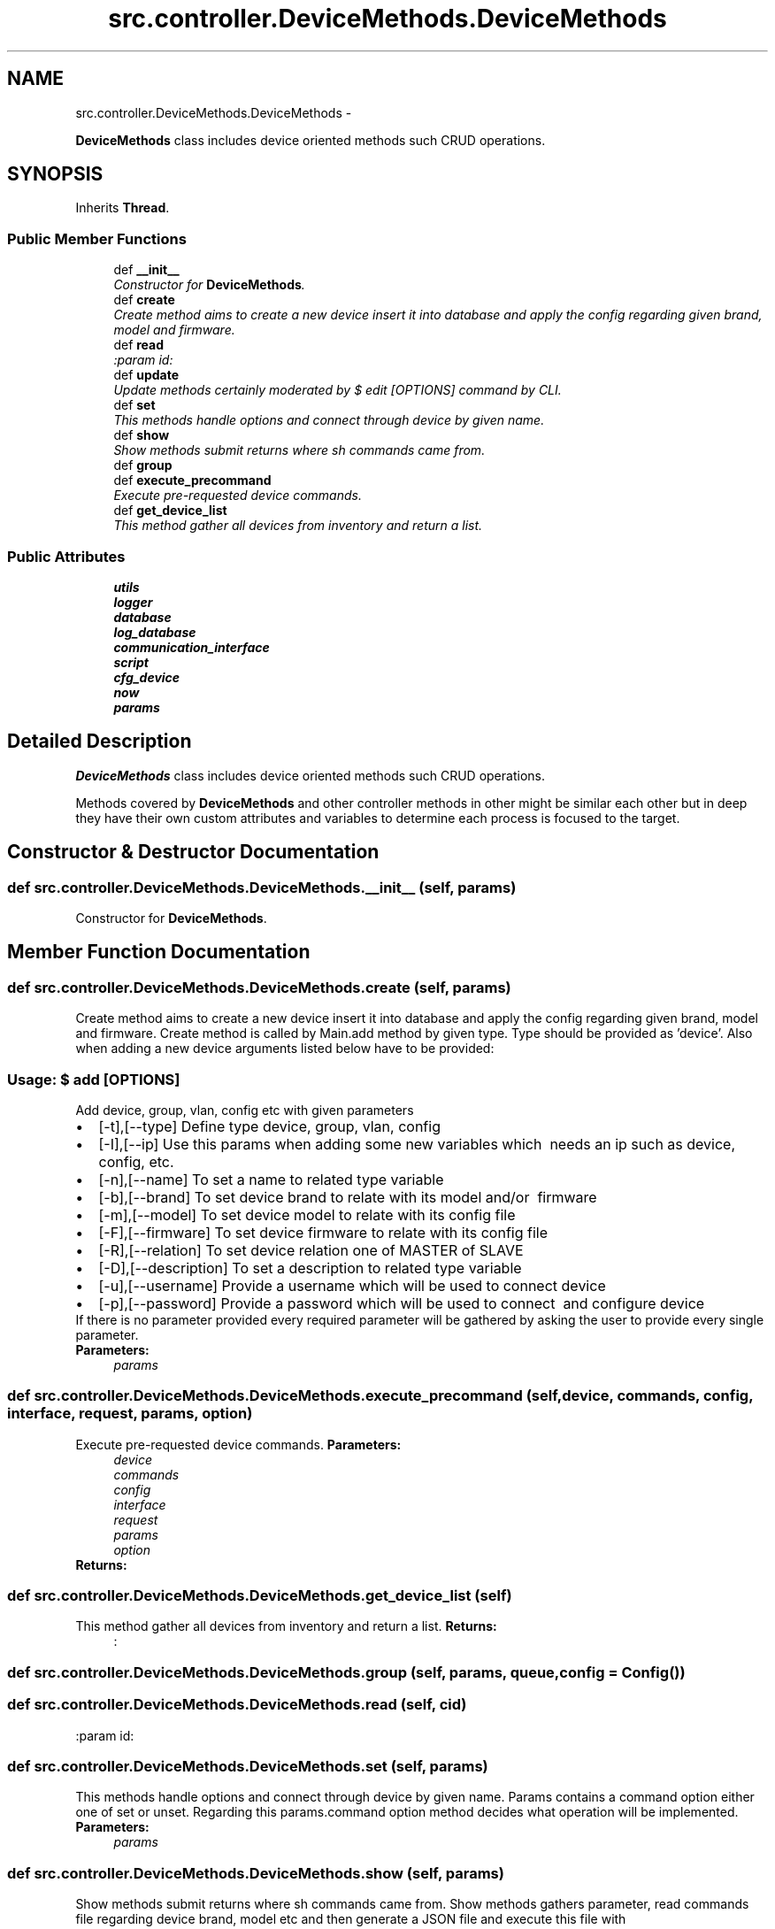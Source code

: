 .TH "src.controller.DeviceMethods.DeviceMethods" 3 "Thu May 2 2013" "Version v1.1.0" "Labris Wireless Access Point Controller" \" -*- nroff -*-
.ad l
.nh
.SH NAME
src.controller.DeviceMethods.DeviceMethods \- 
.PP
\fBDeviceMethods\fP class includes device oriented methods such CRUD operations\&.  

.SH SYNOPSIS
.br
.PP
.PP
Inherits \fBThread\fP\&.
.SS "Public Member Functions"

.in +1c
.ti -1c
.RI "def \fB__init__\fP"
.br
.RI "\fIConstructor for \fBDeviceMethods\fP\&. \fP"
.ti -1c
.RI "def \fBcreate\fP"
.br
.RI "\fICreate method aims to create a new device insert it into database and apply the config regarding given brand, model and firmware\&. \fP"
.ti -1c
.RI "def \fBread\fP"
.br
.RI "\fI:param id: \fP"
.ti -1c
.RI "def \fBupdate\fP"
.br
.RI "\fIUpdate methods certainly moderated by $ edit [OPTIONS] command by CLI\&. \fP"
.ti -1c
.RI "def \fBset\fP"
.br
.RI "\fIThis methods handle options and connect through device by given name\&. \fP"
.ti -1c
.RI "def \fBshow\fP"
.br
.RI "\fIShow methods submit returns where sh commands came from\&. \fP"
.ti -1c
.RI "def \fBgroup\fP"
.br
.ti -1c
.RI "def \fBexecute_precommand\fP"
.br
.RI "\fIExecute pre-requested device commands\&. \fP"
.ti -1c
.RI "def \fBget_device_list\fP"
.br
.RI "\fIThis method gather all devices from inventory and return a list\&. \fP"
.in -1c
.SS "Public Attributes"

.in +1c
.ti -1c
.RI "\fButils\fP"
.br
.ti -1c
.RI "\fBlogger\fP"
.br
.ti -1c
.RI "\fBdatabase\fP"
.br
.ti -1c
.RI "\fBlog_database\fP"
.br
.ti -1c
.RI "\fBcommunication_interface\fP"
.br
.ti -1c
.RI "\fBscript\fP"
.br
.ti -1c
.RI "\fBcfg_device\fP"
.br
.ti -1c
.RI "\fBnow\fP"
.br
.ti -1c
.RI "\fBparams\fP"
.br
.in -1c
.SH "Detailed Description"
.PP 
\fBDeviceMethods\fP class includes device oriented methods such CRUD operations\&. 

Methods covered by \fBDeviceMethods\fP and other controller methods in other might be similar each other but in deep they have their own custom attributes and variables to determine each process is focused to the target\&. 
.SH "Constructor & Destructor Documentation"
.PP 
.SS "def src\&.controller\&.DeviceMethods\&.DeviceMethods\&.__init__ (self, params)"

.PP
Constructor for \fBDeviceMethods\fP\&. 
.SH "Member Function Documentation"
.PP 
.SS "def src\&.controller\&.DeviceMethods\&.DeviceMethods\&.create (self, params)"

.PP
Create method aims to create a new device insert it into database and apply the config regarding given brand, model and firmware\&. Create method is called by Main\&.add method by given type\&. Type should be provided as 'device'\&. Also when adding a new device arguments listed below have to be provided:
.PP
.SS "Usage: $ add [OPTIONS]"
.PP
Add device, group, vlan, config etc with given parameters 
.PD 0

.IP "\(bu" 2
[-t],[--type] Define type device, group, vlan, config 
.IP "\(bu" 2
[-I],[--ip] Use this params when adding some new variables which  needs an ip such as device, config, etc\&. 
.IP "\(bu" 2
[-n],[--name] To set a name to related type variable 
.IP "\(bu" 2
[-b],[--brand] To set device brand to relate with its model and/or  firmware 
.IP "\(bu" 2
[-m],[--model] To set device model to relate with its config file  
.IP "\(bu" 2
[-F],[--firmware] To set device firmware to relate with its config file 
.IP "\(bu" 2
[-R],[--relation] To set device relation one of MASTER of SLAVE 
.IP "\(bu" 2
[-D],[--description] To set a description to related type variable  
.IP "\(bu" 2
[-u],[--username] Provide a username which will be used to connect device 
.IP "\(bu" 2
[-p],[--password] Provide a password which will be used to connect  and configure device 
.PP
.PP
If there is no parameter provided every required parameter will be gathered by asking the user to provide every single parameter\&.
.PP
\fBParameters:\fP
.RS 4
\fIparams\fP 
.RE
.PP

.SS "def src\&.controller\&.DeviceMethods\&.DeviceMethods\&.execute_precommand (self, device, commands, config, interface, request, params, option)"

.PP
Execute pre-requested device commands\&. \fBParameters:\fP
.RS 4
\fIdevice\fP 
.br
\fIcommands\fP 
.br
\fIconfig\fP 
.br
\fIinterface\fP 
.br
\fIrequest\fP 
.br
\fIparams\fP 
.br
\fIoption\fP 
.RE
.PP
\fBReturns:\fP
.RS 4
.RE
.PP

.SS "def src\&.controller\&.DeviceMethods\&.DeviceMethods\&.get_device_list (self)"

.PP
This method gather all devices from inventory and return a list\&. \fBReturns:\fP
.RS 4
: 
.RE
.PP

.SS "def src\&.controller\&.DeviceMethods\&.DeviceMethods\&.group (self, params, queue, config = \fC\fBConfig\fP()\fP)"

.SS "def src\&.controller\&.DeviceMethods\&.DeviceMethods\&.read (self, cid)"

.PP
:param id: 
.SS "def src\&.controller\&.DeviceMethods\&.DeviceMethods\&.set (self, params)"

.PP
This methods handle options and connect through device by given name\&. Params contains a command option either one of set or unset\&. Regarding this params\&.command option method decides what operation will be implemented\&.
.PP
\fBParameters:\fP
.RS 4
\fIparams\fP 
.RE
.PP

.SS "def src\&.controller\&.DeviceMethods\&.DeviceMethods\&.show (self, params)"

.PP
Show methods submit returns where sh commands came from\&. Show methods gathers parameter, read commands file regarding device brand, model etc and then generate a JSON file and execute this file with CommunicationInterface
.PP
: object 
.PP
\fBParameters:\fP
.RS 4
\fIparams\fP 
.RE
.PP

.SS "def src\&.controller\&.DeviceMethods\&.DeviceMethods\&.update (self, params)"

.PP
Update methods certainly moderated by $ edit [OPTIONS] command by CLI\&. This methods only inherit update database records by no touching physical device config\&.
.PP
params comes from main class 
.SH "Member Data Documentation"
.PP 
.SS "src\&.controller\&.DeviceMethods\&.DeviceMethods\&.cfg_device"

.SS "src\&.controller\&.DeviceMethods\&.DeviceMethods\&.communication_interface"

.SS "src\&.controller\&.DeviceMethods\&.DeviceMethods\&.database"

.SS "src\&.controller\&.DeviceMethods\&.DeviceMethods\&.log_database"

.SS "src\&.controller\&.DeviceMethods\&.DeviceMethods\&.logger"

.SS "src\&.controller\&.DeviceMethods\&.DeviceMethods\&.now"

.SS "src\&.controller\&.DeviceMethods\&.DeviceMethods\&.params"

.SS "src\&.controller\&.DeviceMethods\&.DeviceMethods\&.script"

.SS "src\&.controller\&.DeviceMethods\&.DeviceMethods\&.utils"


.SH "Author"
.PP 
Generated automatically by Doxygen for Labris Wireless Access Point Controller from the source code\&.
